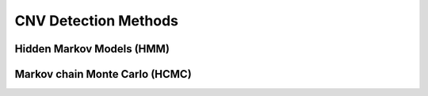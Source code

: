 =====================
CNV Detection Methods
=====================

Hidden Markov Models (HMM)
==========================

Markov chain Monte Carlo (HCMC)
===============================
